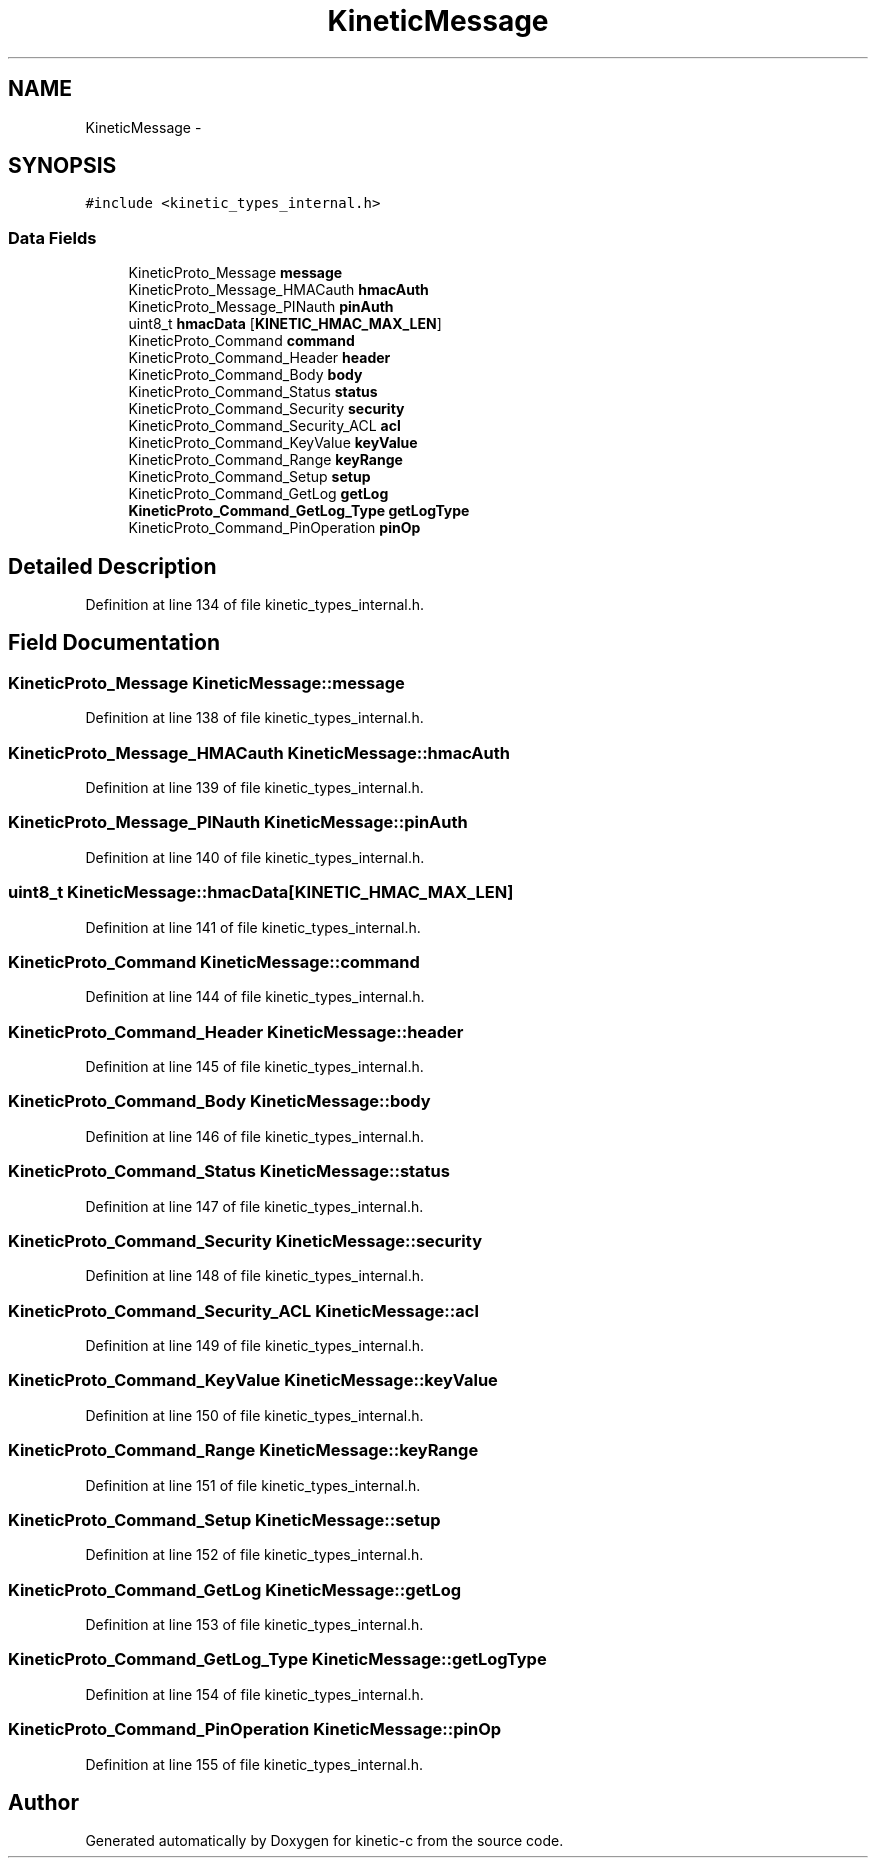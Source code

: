 .TH "KineticMessage" 3 "Mon Mar 2 2015" "Version v0.12.0-beta" "kinetic-c" \" -*- nroff -*-
.ad l
.nh
.SH NAME
KineticMessage \- 
.SH SYNOPSIS
.br
.PP
.PP
\fC#include <kinetic_types_internal\&.h>\fP
.SS "Data Fields"

.in +1c
.ti -1c
.RI "KineticProto_Message \fBmessage\fP"
.br
.ti -1c
.RI "KineticProto_Message_HMACauth \fBhmacAuth\fP"
.br
.ti -1c
.RI "KineticProto_Message_PINauth \fBpinAuth\fP"
.br
.ti -1c
.RI "uint8_t \fBhmacData\fP [\fBKINETIC_HMAC_MAX_LEN\fP]"
.br
.ti -1c
.RI "KineticProto_Command \fBcommand\fP"
.br
.ti -1c
.RI "KineticProto_Command_Header \fBheader\fP"
.br
.ti -1c
.RI "KineticProto_Command_Body \fBbody\fP"
.br
.ti -1c
.RI "KineticProto_Command_Status \fBstatus\fP"
.br
.ti -1c
.RI "KineticProto_Command_Security \fBsecurity\fP"
.br
.ti -1c
.RI "KineticProto_Command_Security_ACL \fBacl\fP"
.br
.ti -1c
.RI "KineticProto_Command_KeyValue \fBkeyValue\fP"
.br
.ti -1c
.RI "KineticProto_Command_Range \fBkeyRange\fP"
.br
.ti -1c
.RI "KineticProto_Command_Setup \fBsetup\fP"
.br
.ti -1c
.RI "KineticProto_Command_GetLog \fBgetLog\fP"
.br
.ti -1c
.RI "\fBKineticProto_Command_GetLog_Type\fP \fBgetLogType\fP"
.br
.ti -1c
.RI "KineticProto_Command_PinOperation \fBpinOp\fP"
.br
.in -1c
.SH "Detailed Description"
.PP 
Definition at line 134 of file kinetic_types_internal\&.h\&.
.SH "Field Documentation"
.PP 
.SS "KineticProto_Message KineticMessage::message"

.PP
Definition at line 138 of file kinetic_types_internal\&.h\&.
.SS "KineticProto_Message_HMACauth KineticMessage::hmacAuth"

.PP
Definition at line 139 of file kinetic_types_internal\&.h\&.
.SS "KineticProto_Message_PINauth KineticMessage::pinAuth"

.PP
Definition at line 140 of file kinetic_types_internal\&.h\&.
.SS "uint8_t KineticMessage::hmacData[\fBKINETIC_HMAC_MAX_LEN\fP]"

.PP
Definition at line 141 of file kinetic_types_internal\&.h\&.
.SS "KineticProto_Command KineticMessage::command"

.PP
Definition at line 144 of file kinetic_types_internal\&.h\&.
.SS "KineticProto_Command_Header KineticMessage::header"

.PP
Definition at line 145 of file kinetic_types_internal\&.h\&.
.SS "KineticProto_Command_Body KineticMessage::body"

.PP
Definition at line 146 of file kinetic_types_internal\&.h\&.
.SS "KineticProto_Command_Status KineticMessage::status"

.PP
Definition at line 147 of file kinetic_types_internal\&.h\&.
.SS "KineticProto_Command_Security KineticMessage::security"

.PP
Definition at line 148 of file kinetic_types_internal\&.h\&.
.SS "KineticProto_Command_Security_ACL KineticMessage::acl"

.PP
Definition at line 149 of file kinetic_types_internal\&.h\&.
.SS "KineticProto_Command_KeyValue KineticMessage::keyValue"

.PP
Definition at line 150 of file kinetic_types_internal\&.h\&.
.SS "KineticProto_Command_Range KineticMessage::keyRange"

.PP
Definition at line 151 of file kinetic_types_internal\&.h\&.
.SS "KineticProto_Command_Setup KineticMessage::setup"

.PP
Definition at line 152 of file kinetic_types_internal\&.h\&.
.SS "KineticProto_Command_GetLog KineticMessage::getLog"

.PP
Definition at line 153 of file kinetic_types_internal\&.h\&.
.SS "\fBKineticProto_Command_GetLog_Type\fP KineticMessage::getLogType"

.PP
Definition at line 154 of file kinetic_types_internal\&.h\&.
.SS "KineticProto_Command_PinOperation KineticMessage::pinOp"

.PP
Definition at line 155 of file kinetic_types_internal\&.h\&.

.SH "Author"
.PP 
Generated automatically by Doxygen for kinetic-c from the source code\&.
